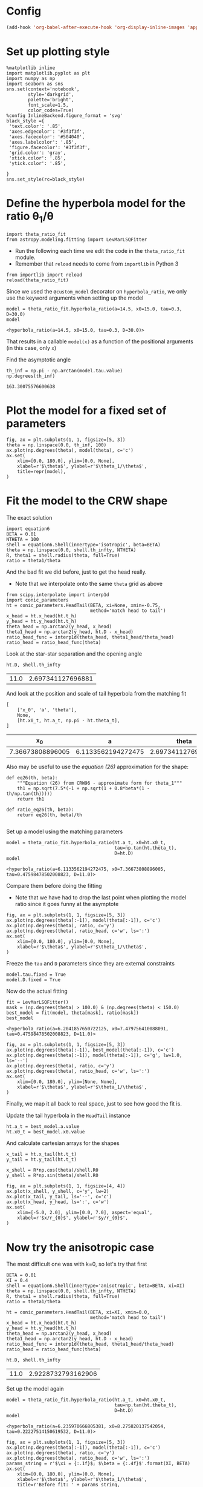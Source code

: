 * Config
#+BEGIN_SRC emacs-lisp
(add-hook 'org-babel-after-execute-hook 'org-display-inline-images 'append)
#+END_SRC

#+RESULTS:
| org-display-inline-images |
* Set up plotting style
:PROPERTIES:
:ID:       29F006B9-1FDD-465B-B1C0-F8C488E21E92
:END:
#+BEGIN_SRC ipython :session ratio
  %matplotlib inline
  import matplotlib.pyplot as plt
  import numpy as np
  import seaborn as sns
  sns.set(context='notebook',
          style='darkgrid', 
          palette='bright',
          font_scale=1.5,
          color_codes=True)
  %config InlineBackend.figure_format = 'svg'
  black_style ={
   'text.color': '.85',
   'axes.edgecolor': '#3f3f3f',
   'axes.facecolor': '#504040',
   'axes.labelcolor': '.85',
   'figure.facecolor': '#3f3f3f',
   'grid.color': 'gray',
   'xtick.color': '.85',
   'ytick.color': '.85',
   
  }
  sns.set_style(rc=black_style)
#+END_SRC

#+RESULTS:
* Define the hyperbola model for the ratio \theta_1/\theta

#+BEGIN_SRC ipython :session ratio
import theta_ratio_fit 
from astropy.modeling.fitting import LevMarLSQFitter
#+END_SRC

#+RESULTS:


+ Run the following each time we edit the code in the =theta_ratio_fit= module.
+ Remember that =reload= needs to come from =importlib= in Python 3
#+BEGIN_SRC ipython :session ratio
  from importlib import reload
  reload(theta_ratio_fit)
#+END_SRC

#+RESULTS:
: <module 'theta_ratio_fit' from '/Users/will/Work/Bowshocks/Jorge/bowshock-shape/CRW-shapes/theta_ratio_fit.py'>


Since we used the =@custom_model= decorator on =hyperbola_ratio=, we only use the keyword arguments when setting up the model
#+BEGIN_SRC ipython :session ratio :exports both
  model = theta_ratio_fit.hyperbola_ratio(a=14.5, x0=15.0, tau=0.3, D=30.0)
  model
#+END_SRC

#+RESULTS:
: <hyperbola_ratio(a=14.5, x0=15.0, tau=0.3, D=30.0)>

That results in a callable =model(x)= as a function of the positional arguments (in this case, only =x=)

Find the asymptotic angle 
#+BEGIN_SRC ipython :session ratio :exports both
th_inf = np.pi - np.arctan(model.tau.value)
np.degrees(th_inf)
#+END_SRC

#+RESULTS:
: 163.30075576600638

* Plot the model for a fixed set of parameters
#+BEGIN_SRC ipython :session ratio :file figs/fig-ax.svg :exports both
  fig, ax = plt.subplots(1, 1, figsize=[5, 3])
  theta = np.linspace(0.0, th_inf, 100)
  ax.plot(np.degrees(theta), model(theta), c='c')
  ax.set(
      xlim=[0.0, 180.0], ylim=[0.0, None],
      xlabel=r'$\theta$', ylabel=r'$\theta_1/\theta$', 
      title=repr(model),
  )
#+END_SRC

#+RESULTS:
[[file:figs/fig-ax.svg]]


* Fit the model to the CRW shape
The exact solution
#+BEGIN_SRC ipython :session ratio
import equation6
BETA = 0.01
NTHETA = 100
shell = equation6.Shell(innertype='isotropic', beta=BETA)
theta = np.linspace(0.0, shell.th_infty, NTHETA)
R, theta1 = shell.radius(theta, full=True)
ratio = theta1/theta
#+END_SRC

#+RESULTS:

And the bad fit we did before, just to get the head really. 
+ Note that we interpolate onto the same =theta= grid as above
#+BEGIN_SRC ipython :session ratio
  from scipy.interpolate import interp1d
  import conic_parameters
  ht = conic_parameters.HeadTail(BETA, xi=None, xmin=-0.75,
                                 method='match head to tail')
  x_head = ht.x_head(ht.t_h)
  y_head = ht.y_head(ht.t_h)
  theta_head = np.arctan2(y_head, x_head)
  theta1_head = np.arctan2(y_head, ht.D - x_head)
  ratio_head_func = interp1d(theta_head, theta1_head/theta_head)
  ratio_head = ratio_head_func(theta)
#+END_SRC

#+RESULTS:

Look at the star-star separation and the opening angle
#+BEGIN_SRC ipython :session ratio :exports both
ht.D, shell.th_infty
#+END_SRC

#+RESULTS:
| 11.0 | 2.697341127696881 |

And look at the position and scale of tail hyperbola from the matching fit
#+BEGIN_SRC ipython :session ratio :exports both
  [
      ['x_0', 'a', 'theta'],
      None,
      [ht.x0_t, ht.a_t, np.pi - ht.theta_t],
  ]
#+END_SRC

#+RESULTS:
|               x_0 |                  a |              theta |
|------------------+--------------------+--------------------|
| 7.36673808896005 | 6.1133562194272475 | 2.6973411276968755 |

Also may be useful to use the /equation (26)/ approximation for the shape:
#+BEGIN_SRC ipython :session ratio
  def eq26(th, beta):
      """Equation (26) from CRW96 - approximate form for theta_1"""
      th1 = np.sqrt(7.5*(-1 + np.sqrt(1 + 0.8*beta*(1 - th/np.tan(th)))))
      return th1

  def ratio_eq26(th, beta):
      return eq26(th, beta)/th

#+END_SRC

#+RESULTS:

Set up a model using the matching parameters
#+BEGIN_SRC ipython :session ratio :exports both
  model = theta_ratio_fit.hyperbola_ratio(ht.a_t, x0=ht.x0_t,
                                          tau=np.tan(ht.theta_t), 
                                          D=ht.D)
  model
#+END_SRC

#+RESULTS:
: <hyperbola_ratio(a=6.1133562194272475, x0=7.36673808896005, tau=0.47598478502008823, D=11.0)>


Compare them before doing the fitting
+ Note that we have had to drop the last point when plotting the model ratio since it goes funny at the asymptote
#+BEGIN_SRC ipython :session ratio :file figs/fig-prefit.svg :exports both
  fig, ax = plt.subplots(1, 1, figsize=[5, 3])
  ax.plot(np.degrees(theta[:-1]), model(theta[:-1]), c='c')
  ax.plot(np.degrees(theta), ratio, c='y')
  ax.plot(np.degrees(theta), ratio_head, c='w', ls=':')
  ax.set(
      xlim=[0.0, 180.0], ylim=[0.0, None],
      xlabel=r'$\theta$', ylabel=r'$\theta_1/\theta$', 
  )
#+END_SRC

#+RESULTS:
[[file:figs/fig-prefit.svg]]

Freeze the =tau= and =D= parameters since they are external constraints
#+BEGIN_SRC ipython :session ratio
model.tau.fixed = True
model.D.fixed = True
#+END_SRC

#+RESULTS:


Now do the actual fitting

#+BEGIN_SRC ipython :session ratio :exports both
fit = LevMarLSQFitter()
mask = (np.degrees(theta) > 100.0) & (np.degrees(theta) < 150.0)
best_model = fit(model, theta[mask], ratio[mask])
best_model
#+END_SRC

#+RESULTS:
: <hyperbola_ratio(a=6.2041857650722125, x0=7.479756410088091, tau=0.47598478502008823, D=11.0)>

#+BEGIN_SRC ipython :session ratio :file figs/fig-postfit.svg :exports both
  fig, ax = plt.subplots(1, 1, figsize=[5, 3])
  ax.plot(np.degrees(theta[:-1]), best_model(theta[:-1]), c='c')
  ax.plot(np.degrees(theta[:-1]), model(theta[:-1]), c='g', lw=1.0, ls='--')
  ax.plot(np.degrees(theta), ratio, c='y')
  ax.plot(np.degrees(theta), ratio_head, c='w', ls=':')
  ax.set(
      xlim=[0.0, 180.0], ylim=[None, None],
      xlabel=r'$\theta$', ylabel=r'$\theta_1/\theta$', 
  )
#+END_SRC

#+RESULTS:
[[file:figs/fig-postfit.svg]]


Finally, we map it all back to real space, just to see how good the fit is. 

Update the tail hyperbola in the =HeadTail= instance
#+BEGIN_SRC ipython :session ratio
ht.a_t = best_model.a.value
ht.x0_t = best_model.x0.value
#+END_SRC

#+RESULTS:

And calculate cartesian arrays for the shapes
#+BEGIN_SRC ipython :session ratio
x_tail = ht.x_tail(ht.t_t)
y_tail = ht.y_tail(ht.t_t)

x_shell = R*np.cos(theta)/shell.R0
y_shell = R*np.sin(theta)/shell.R0
#+END_SRC

#+RESULTS:

#+BEGIN_SRC ipython :session ratio :file figs/fig-xy.svg :exports both
  fig, ax = plt.subplots(1, 1, figsize=[4, 4])
  ax.plot(x_shell, y_shell, c='y', lw=2)
  ax.plot(x_tail, y_tail, ls='--', c='c')
  ax.plot(x_head, y_head, ls=':', c='w')
  ax.set(
      xlim=[-5.0, 2.0], ylim=[0.0, 7.0], aspect='equal',
      xlabel=r'$x/r_{0}$', ylabel=r'$y/r_{0}$',
  )
#+END_SRC

#+RESULTS:
[[file:figs/fig-xy.svg]]

* Now try the anisotropic case
The most difficult one was with k=0, so let's try that first

#+BEGIN_SRC ipython :session ratio :results silent
BETA = 0.01
XI = 0.4
shell = equation6.Shell(innertype='anisotropic', beta=BETA, xi=XI)
theta = np.linspace(0.0, shell.th_infty, NTHETA)
R, theta1 = shell.radius(theta, full=True)
ratio = theta1/theta
#+END_SRC

#+BEGIN_SRC ipython :session ratio :exports both
  ht = conic_parameters.HeadTail(BETA, xi=XI, xmin=0.0,
                                 method='match head to tail')
  x_head = ht.x_head(ht.t_h)
  y_head = ht.y_head(ht.t_h)
  theta_head = np.arctan2(y_head, x_head)
  theta1_head = np.arctan2(y_head, ht.D - x_head)
  ratio_head_func = interp1d(theta_head, theta1_head/theta_head)
  ratio_head = ratio_head_func(theta)

  ht.D, shell.th_infty
#+END_SRC

#+RESULTS:
| 11.0 | 2.9228732793162906 |

Set up the model again
#+BEGIN_SRC ipython :session ratio :exports both
  model = theta_ratio_fit.hyperbola_ratio(ht.a_t, x0=ht.x0_t,
                                          tau=np.tan(ht.theta_t), 
                                          D=ht.D)
  model
#+END_SRC

#+RESULTS:
: <hyperbola_ratio(a=6.235970666805381, x0=8.275820137542054, tau=0.22227514150619532, D=11.0)>


#+BEGIN_SRC ipython :session ratio :file figs/fig-prefit-xi1.0.svg :exports both
  fig, ax = plt.subplots(1, 1, figsize=[5, 3])
  ax.plot(np.degrees(theta[:-1]), model(theta[:-1]), c='c')
  ax.plot(np.degrees(theta), ratio, c='y')
  ax.plot(np.degrees(theta), ratio_head, c='w', ls=':')
  params_string = r'$\xi = {:.1f}$; $\beta = {:.4f}$'.format(XI, BETA)
  ax.set(
      xlim=[0.0, 180.0], ylim=[0.0, None],
      xlabel=r'$\theta$', ylabel=r'$\theta_1/\theta$', 
      title=r'Before fit: ' + params_string,
  )
#+END_SRC

#+RESULTS:
[[file:figs/fig-prefit-xi1.0.svg]]

And do the fitting again
#+BEGIN_SRC ipython :session ratio :exports both
model.tau.fixed = True
model.D.fixed = True
mask = (np.degrees(theta) > 110.0) & (np.degrees(theta) < 160.0)
best_model = fit(model, theta[mask], ratio[mask])
best_model
#+END_SRC

#+RESULTS:
: <hyperbola_ratio(a=6.4401717647972765, x0=8.579065082667702, tau=0.22227514150619532, D=11.0)>

#+BEGIN_SRC ipython :session ratio :file figs/fig-postfit-xi1.0.svg :exports both
  fig, ax = plt.subplots(1, 1, figsize=[5, 3])
  ax.plot(np.degrees(theta[:-1]), best_model(theta[:-1]), c='c')
  ax.plot(np.degrees(theta[:-1]), model(theta[:-1]), c='g', lw=1.0, ls='--')
  ax.plot(np.degrees(theta), ratio, c='y')
  ax.plot(np.degrees(theta), ratio_head, c='w', ls=':')
  ax.set(
      xlim=[0.0, 180.0], ylim=[None, None],
      xlabel=r'$\theta$', ylabel=r'$\theta_1/\theta$', 
      title=r'After fit: ' + params_string,
  )
#+END_SRC

#+RESULTS:
[[file:figs/fig-postfit-xi1.0.svg]]


And in physical space
#+BEGIN_SRC ipython :session ratio :file figs/fig-xy-xi1.0.svg :exports both
  ht.a_t = best_model.a.value
  ht.x0_t = best_model.x0.value
  x_tail = ht.x_tail(ht.t_t)
  y_tail = ht.y_tail(ht.t_t)
  x_shell = R*np.cos(theta)/shell.R0
  y_shell = R*np.sin(theta)/shell.R0

  fig, ax = plt.subplots(1, 1, figsize=[4, 4])
  ax.plot(x_shell, y_shell, c='y', lw=2)
  ax.plot(x_tail, y_tail, ls='--', c='c')
  ax.plot(x_head, y_head, ls=':', c='w')
  ax.set(
      xlim=[-5.0, 2.0], ylim=[0.0, 7.0], aspect='equal',
      xlabel=r'$x/r_{0}$', ylabel=r'$y/r_{0}$',
      title=params_string,
  )
#+END_SRC

#+RESULTS:
[[file:figs/fig-xy-xi1.0.svg]]

** Conclusion
The fits work pretty well, so long as we are careful about the theta range that we use. 
